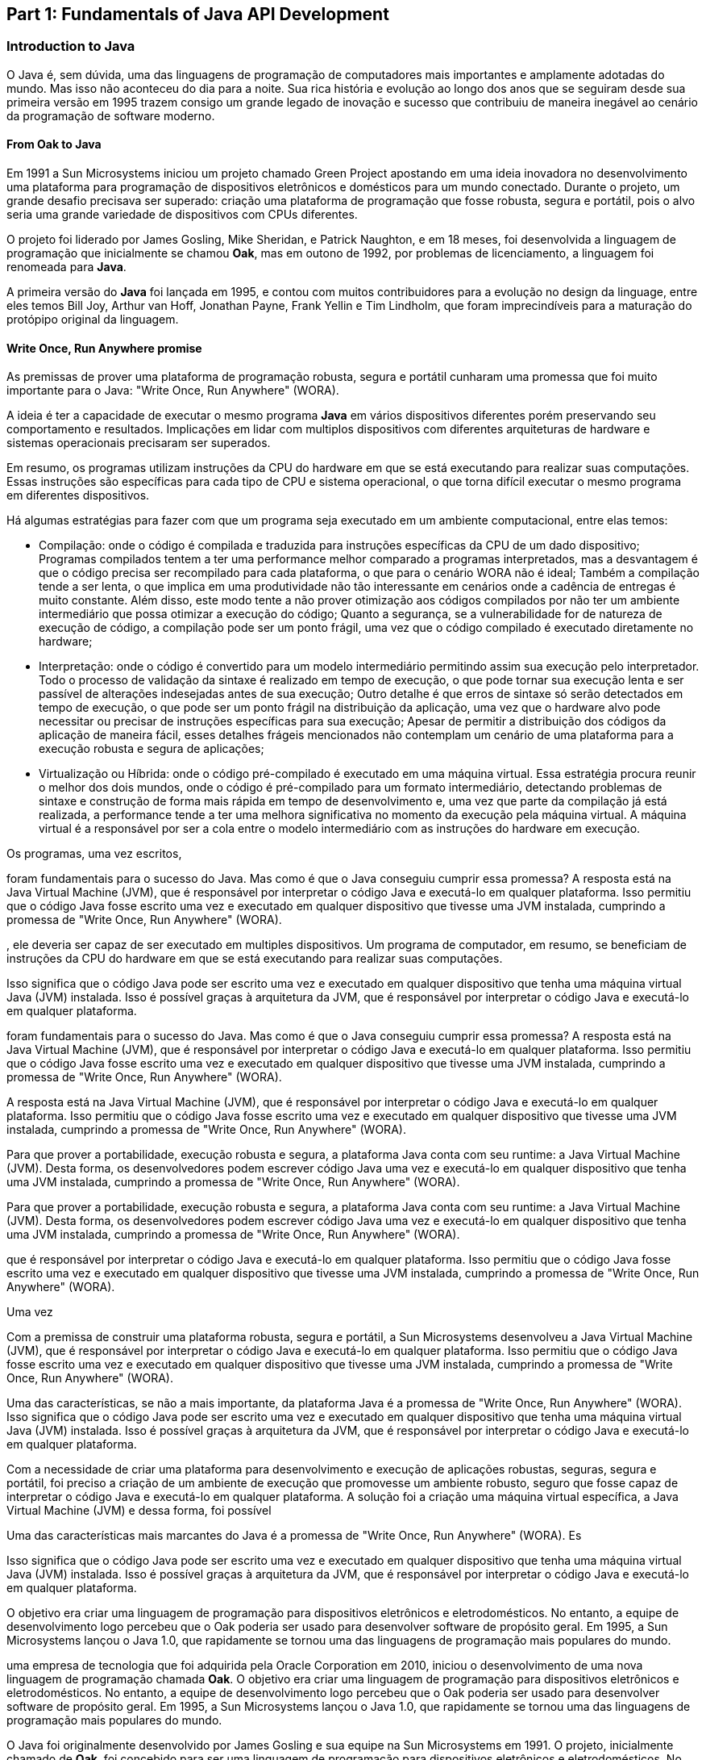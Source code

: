 == Part 1: Fundamentals of Java API Development

=== Introduction to Java

O Java é, sem dúvida, uma das linguagens de programação de computadores mais importantes e amplamente adotadas do mundo. Mas isso não aconteceu do dia para a noite. Sua rica história e evolução ao longo dos anos que se seguiram desde sua primeira versão em 1995 trazem consigo um grande legado de inovação e sucesso que contribuiu de maneira inegável ao cenário da programação de software moderno.

==== From Oak to Java

Em 1991 a Sun Microsystems iniciou um projeto chamado Green Project apostando em uma ideia inovadora no desenvolvimento uma plataforma para programação de dispositivos eletrônicos e domésticos para um mundo conectado. Durante o projeto, um grande desafio precisava ser superado: criação uma plataforma de programação que fosse robusta, segura e portátil, pois o alvo seria uma grande variedade de dispositivos com CPUs diferentes.

O projeto foi liderado por James Gosling, Mike Sheridan, e Patrick Naughton, e em 18 meses, foi desenvolvida a linguagem de programação que inicialmente se chamou *Oak*, mas em outono de 1992, por problemas de licenciamento, a linguagem foi renomeada para *Java*.

A primeira versão do *Java* foi lançada em 1995, e contou com muitos contribuidores para a evolução no design da linguage, entre eles temos Bill Joy, Arthur van Hoff, Jonathan Payne, Frank Yellin e Tim Lindholm, que foram imprecindíveis para a maturação do protópipo original da linguagem.

==== Write Once, Run Anywhere promise

As premissas de prover uma plataforma de programação robusta, segura e portátil cunharam uma promessa que foi muito importante para o Java: "Write Once, Run Anywhere" (WORA).

A ideia é ter a capacidade de executar o mesmo programa *Java* em vários dispositivos diferentes porém preservando seu comportamento e resultados. Implicações em lidar com multiplos dispositivos com diferentes arquiteturas de hardware e sistemas operacionais precisaram ser superados.

Em resumo, os programas utilizam instruções da CPU do hardware em que se está executando para realizar suas computações. Essas instruções são específicas para cada tipo de CPU e sistema operacional, o que torna difícil executar o mesmo programa em diferentes dispositivos.

Há algumas estratégias para fazer com que um programa seja executado em um ambiente computacional, entre elas temos:

- Compilação: onde o código é compilada e traduzida para instruções específicas da CPU de um dado dispositivo; Programas compilados tentem a ter uma performance melhor comparado a programas interpretados, mas a desvantagem é que o código precisa ser recompilado para cada plataforma, o que para o cenário WORA não é ideal; Também a compilação tende a ser lenta, o que implica em uma produtividade não tão interessante em cenários onde a cadência de entregas é muito constante. Além disso, este modo tente a não prover otimização aos códigos compilados por não ter um ambiente intermediário que possa otimizar a execução do código; Quanto a segurança, se a vulnerabilidade for de natureza de execução de código, a compilação pode ser um ponto frágil, uma vez que o código compilado é executado diretamente no hardware;

- Interpretação: onde o código é convertido para um modelo intermediário permitindo assim sua execução pelo interpretador. Todo o processo de validação da sintaxe é realizado em tempo de execução, o que pode tornar sua  execução lenta e ser passível de alterações indesejadas antes de sua execução; Outro detalhe é que erros de sintaxe só serão detectados em tempo de execução, o que pode ser um ponto frágil na distribuição da aplicação, uma vez que o hardware alvo pode necessitar ou precisar de instruções específicas para sua execução; Apesar de permitir a distribuição dos códigos da aplicação de maneira fácil, esses detalhes frágeis mencionados não contemplam um cenário de uma plataforma para a execução robusta e segura de aplicações;

- Virtualização ou Híbrida: onde o código pré-compilado é executado em uma máquina virtual. Essa estratégia procura reunir o melhor dos dois mundos, onde o código é pré-compilado para um formato intermediário, detectando problemas de sintaxe e construção de forma mais rápida em tempo de desenvolvimento e, uma vez que parte da compilação já está realizada, a performance tende a ter uma melhora significativa no momento da execução  pela máquina virtual. A máquina virtual é a responsável por ser a cola entre o modelo intermediário com as instruções do hardware em execução.


Os programas, uma vez escritos,


foram fundamentais para o sucesso do Java. Mas como é que o Java conseguiu cumprir essa promessa? A resposta está na Java Virtual Machine (JVM), que é responsável por interpretar o código Java e executá-lo em qualquer plataforma. Isso permitiu que o código Java fosse escrito uma vez e executado em qualquer dispositivo que tivesse uma JVM instalada, cumprindo a promessa de "Write Once, Run Anywhere" (WORA).

, ele deveria ser capaz de ser executado em multiples dispositivos. Um programa de computador, em resumo, se beneficiam de instruções da CPU do hardware em que se está executando para realizar suas computações.


Isso significa que o código Java pode ser escrito uma vez e executado em qualquer dispositivo que tenha uma máquina virtual Java (JVM) instalada. Isso é possível graças à arquitetura da JVM, que é responsável por interpretar o código Java e executá-lo em qualquer plataforma.


foram fundamentais para o sucesso do Java. Mas como é que o Java conseguiu cumprir essa promessa? A resposta está na Java Virtual Machine (JVM), que é responsável por interpretar o código Java e executá-lo em qualquer plataforma. Isso permitiu que o código Java fosse escrito uma vez e executado em qualquer dispositivo que tivesse uma JVM instalada, cumprindo a promessa de "Write Once, Run Anywhere" (WORA).


A resposta está na Java Virtual Machine (JVM), que é responsável por interpretar o código Java e executá-lo em qualquer plataforma. Isso permitiu que o código Java fosse escrito uma vez e executado em qualquer dispositivo que tivesse uma JVM instalada, cumprindo a promessa de "Write Once, Run Anywhere" (WORA).


Para que prover a portabilidade, execução robusta e segura, a plataforma Java conta com seu runtime: a Java Virtual Machine (JVM). Desta forma, os desenvolvedores podem escrever código Java uma vez e executá-lo em qualquer dispositivo que tenha uma JVM instalada, cumprindo a promessa de "Write Once, Run Anywhere" (WORA).

Para que prover a portabilidade, execução robusta e segura, a plataforma Java conta com seu runtime: a Java Virtual Machine (JVM). Desta forma, os desenvolvedores podem escrever código Java uma vez e executá-lo em qualquer dispositivo que tenha uma JVM instalada, cumprindo a promessa de "Write Once, Run Anywhere" (WORA).

que é responsável por interpretar o código Java e executá-lo em qualquer plataforma. Isso permitiu que o código Java fosse escrito uma vez e executado em qualquer dispositivo que tivesse uma JVM instalada, cumprindo a promessa de "Write Once, Run Anywhere" (WORA).


Uma vez

Com a premissa de construir uma plataforma robusta, segura e portátil, a Sun Microsystems desenvolveu a Java Virtual Machine (JVM), que é responsável por interpretar o código Java e executá-lo em qualquer plataforma. Isso permitiu que o código Java fosse escrito uma vez e executado em qualquer dispositivo que tivesse uma JVM instalada, cumprindo a promessa de "Write Once, Run Anywhere" (WORA).

Uma das características, se não a mais importante, da plataforma Java é a promessa de "Write Once, Run Anywhere" (WORA). Isso significa que o código Java pode ser escrito uma vez e executado em qualquer dispositivo que tenha uma máquina virtual Java (JVM) instalada. Isso é possível graças à arquitetura da JVM, que é responsável por interpretar o código Java e executá-lo em qualquer plataforma.


Com a necessidade de criar uma plataforma para desenvolvimento e execução de aplicações robustas, seguras, segura e portátil, foi preciso a criação de um ambiente de execução que promovesse um ambiente robusto, seguro que fosse capaz de interpretar o código Java e executá-lo em qualquer plataforma. A solução foi a criação uma máquina virtual específica, a Java Virtual Machine (JVM) e dessa forma, foi possível

Uma das características mais marcantes do Java é a promessa de "Write Once, Run Anywhere" (WORA). Es

Isso significa que o código Java pode ser escrito uma vez e executado em qualquer dispositivo que tenha uma máquina virtual Java (JVM) instalada. Isso é possível graças à arquitetura da JVM, que é responsável por interpretar o código Java e executá-lo em qualquer plataforma.

O objetivo era criar uma linguagem de programação para dispositivos eletrônicos e eletrodomésticos. No entanto, a equipe de desenvolvimento logo percebeu que o Oak poderia ser usado para desenvolver software de propósito geral. Em 1995, a Sun Microsystems lançou o Java 1.0, que rapidamente se tornou uma das linguagens de programação mais populares do mundo.


uma empresa de tecnologia que foi adquirida pela Oracle Corporation em 2010, iniciou o desenvolvimento de uma nova linguagem de programação chamada *Oak*. O objetivo era criar uma linguagem de programação para dispositivos eletrônicos e eletrodomésticos. No entanto, a equipe de desenvolvimento logo percebeu que o Oak poderia ser usado para desenvolver software de propósito geral. Em 1995, a Sun Microsystems lançou o Java 1.0, que rapidamente se tornou uma das linguagens de programação mais populares do mundo.

O Java foi originalmente desenvolvido por James Gosling e sua equipe na Sun Microsystems em 1991. O projeto, inicialmente chamado de *Oak*, foi concebido para ser uma linguagem de programação para dispositivos eletrônicos e eletrodomésticos. No entanto, a equipe logo percebeu que o Oak poderia ser usado para desenvolver software de propósito geral e, em 1995, a Sun Microsystems lançou o Java 1.0, que rapidamente se tornou uma das linguagens de programação mais populares do mundo.


Origiunda de uma ideia inovadora em 1991 focada no desenvolvimento de software que seriam embarcados em vários equipamentos eletrônicos e eletrodomésticos como televisores, micro-ondas, controle remotos, entre outros, guiaram o Java para ser uma linguagem de programação para desenvolver aplicações robustas, portáveis, interoperáveis e seguras.

Tais capacidades ganharam ainda mais força com o alvorecer da Wide World Web. A habilidade de baixar e executar  de maneira segura programas Java nos navegadores web (Java Applets) foram imprescindíveis para a adoção da linguagem naquela época. A forma que as applets disponibilizavam uma execução segura e robusta moldaram a forma que conhecemos a internet hoje.

Vale lembrar que a internet evoluiu, e que, por questões de segurança, tecnologias como Flash e plugins Java para navegadores web foram gradualmente caindo em desuso e a criação de novos padrões web foram necessários. Apesar de tais mudança, a maneira como a arquitetura e a liguagem foi contruída continuam sendo bem sucedidas e relevantes para o desenvolvimento de software moderno no backend.






=== Introduction to APIs


=== Introduction to Design Principles


=== Introduction to Microservices


